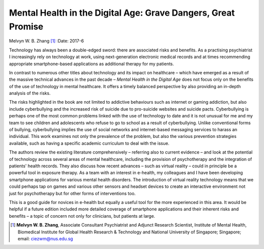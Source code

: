 ==============================================================
Mental Health in the Digital Age: Grave Dangers, Great Promise
==============================================================

Melvyn W. B. Zhang [1]_
:Date: 2017-6


.. contents::
   :depth: 3
..

Technology has always been a double-edged sword: there are associated
risks and benefits. As a practising psychiatrist I increasingly rely on
technology at work, using next-generation electronic medical records and
at times recommending appropriate smartphone-based applications as
additional therapy for my patients.

In contrast to numerous other titles about technology and its impact on
healthcare – which have emerged as a result of the massive technical
advances in the past decade – *Mental Health in the Digital Age* does
not focus only on the benefits of the use of technology in mental
healthcare. It offers a timely balanced perspective by also providing an
in-depth analysis of the risks.

The risks highlighted in the book are not limited to addictive
behaviours such as internet or gaming addiction, but also include
cyberbullying and the increased risk of suicide due to pro-suicide
websites and suicide pacts. Cyberbullying is perhaps one of the most
common problems linked with the use of technology to date and it is not
unusual for me and my team to see children and adolescents who refuse to
go to school as a result of cyberbullying. Unlike conventional forms of
bullying, cyberbullying implies the use of social networks and
internet-based messaging services to harass an individual. This work
examines not only the prevalence of the problem, but also the various
prevention strategies available, such as having a specific academic
curriculum to deal with the issue.

The authors review the existing literature comprehensively – referring
also to current evidence – and look at the potential of technology
across several areas of mental healthcare, including the provision of
psychotherapy and the integration of patients' health records. They also
discuss how recent advances – such as virtual reality – could in
principle be a powerful tool in exposure therapy. As a team with an
interest in e-health, my colleagues and I have been developing
smartphone applications for various mental health disorders. The
introduction of virtual reality technology means that we could perhaps
tap on games and various other sensors and headset devices to create an
interactive environment not just for psychotherapy but for other forms
of interventions too.

This is a good guide for novices in e-health but equally a useful tool
for the more experienced in this area. It would be helpful if a future
edition included more detailed coverage of smartphone applications and
their inherent risks and benefits – a topic of concern not only for
clinicians, but patients at large.

.. [1]
   **Melvyn W. B. Zhang**, Associate Consultant Psychiatrist and Adjunct
   Research Scientist, Institute of Mental Health, Biomedical Institute
   for Global Health Research & Technology and National University of
   Singapore; Singapore; email: ciezwm@nus.edu.sg
